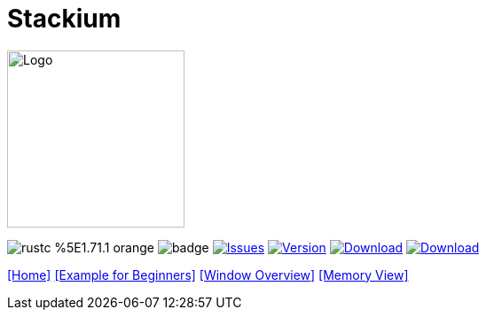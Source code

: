 :hardbreaks:
:logotitle: Stackium
:showtitle:
:stylesheet: monospace.css
// :toc: left

[.text-center]
= Stackium
:description: An education focused debugger
:url-repo: https://github.com/dotjulia/stackium
:icons: font
:toc: preamble

++++
<link rel="stylesheet" href="https://cdnjs.cloudflare.com/ajax/libs/highlight.js/11.9.0/styles/atom-one-dark-reasonable.min.css">
<script src="https://cdnjs.cloudflare.com/ajax/libs/highlight.js/11.9.0/highlight.min.js"></script>
<script>hljs.highlightAll();</script>
++++

image::stackiumlogo.png[Logo, 200, 200]


image:https://img.shields.io/badge/rustc-%5E1.71.1-orange.svg[] image:https://github.com/dotjulia/stackium/actions/workflows/main.yml/badge.svg[] image:https://img.shields.io/github/issues/dotjulia/stackium[Issues,link=https://github.com/dotjulia/stackium/issues] image:https://img.shields.io/github/v/tag/dotjulia/stackium?label=version[Version,link=https://github.com/dotjulia/stackium/releases/latest] image:https://shields.io/github/downloads-pre/dotjulia/stackium/latest/total?label=Release%20Artifacts[Download,link=https://github.com/dotjulia/stackium/releases/latest] image:https://img.shields.io/badge/Download-Latest-blue[Download,link=https://github.com/dotjulia/stackium/releases/latest]

[[navigation]]
--
link:index.html[[Home\]] link:beginner_example.html[[Example for Beginners\]] link:windows.html[[Window Overview\]] link:memory_view.html[[Memory View\]]
--

++++
<script src="
https://cdn.jsdelivr.net/npm/medium-zoom@1.1.0/dist/medium-zoom.min.js
"></script>
<link href="
https://cdn.jsdelivr.net/npm/medium-zoom@1.1.0/dist/style.min.css
" rel="stylesheet">
<script defer>
document.addEventListener('DOMContentLoaded', () => mediumZoom('img', {
    background: '#322342',
    scrollOffset: 0,
}));
</script>
++++
